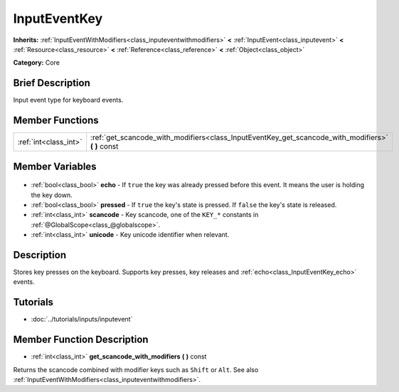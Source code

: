 .. Generated automatically by doc/tools/makerst.py in Godot's source tree.
.. DO NOT EDIT THIS FILE, but the InputEventKey.xml source instead.
.. The source is found in doc/classes or modules/<name>/doc_classes.

.. _class_InputEventKey:

InputEventKey
=============

**Inherits:** :ref:`InputEventWithModifiers<class_inputeventwithmodifiers>` **<** :ref:`InputEvent<class_inputevent>` **<** :ref:`Resource<class_resource>` **<** :ref:`Reference<class_reference>` **<** :ref:`Object<class_object>`

**Category:** Core

Brief Description
-----------------

Input event type for keyboard events.

Member Functions
----------------

+------------------------+-------------------------------------------------------------------------------------------------------+
| :ref:`int<class_int>`  | :ref:`get_scancode_with_modifiers<class_InputEventKey_get_scancode_with_modifiers>` **(** **)** const |
+------------------------+-------------------------------------------------------------------------------------------------------+

Member Variables
----------------

  .. _class_InputEventKey_echo:

- :ref:`bool<class_bool>` **echo** - If ``true`` the key was already pressed before this event. It means the user is holding the key down.

  .. _class_InputEventKey_pressed:

- :ref:`bool<class_bool>` **pressed** - If ``true`` the key's state is pressed. If ``false`` the key's state is released.

  .. _class_InputEventKey_scancode:

- :ref:`int<class_int>` **scancode** - Key scancode, one of the ``KEY_*`` constants in :ref:`@GlobalScope<class_@globalscope>`.

  .. _class_InputEventKey_unicode:

- :ref:`int<class_int>` **unicode** - Key unicode identifier when relevant.


Description
-----------

Stores key presses on the keyboard. Supports key presses, key releases and :ref:`echo<class_InputEventKey_echo>` events.

Tutorials
---------

- :doc:`../tutorials/inputs/inputevent`

Member Function Description
---------------------------

.. _class_InputEventKey_get_scancode_with_modifiers:

- :ref:`int<class_int>` **get_scancode_with_modifiers** **(** **)** const

Returns the scancode combined with modifier keys such as ``Shift`` or ``Alt``. See also :ref:`InputEventWithModifiers<class_inputeventwithmodifiers>`.


